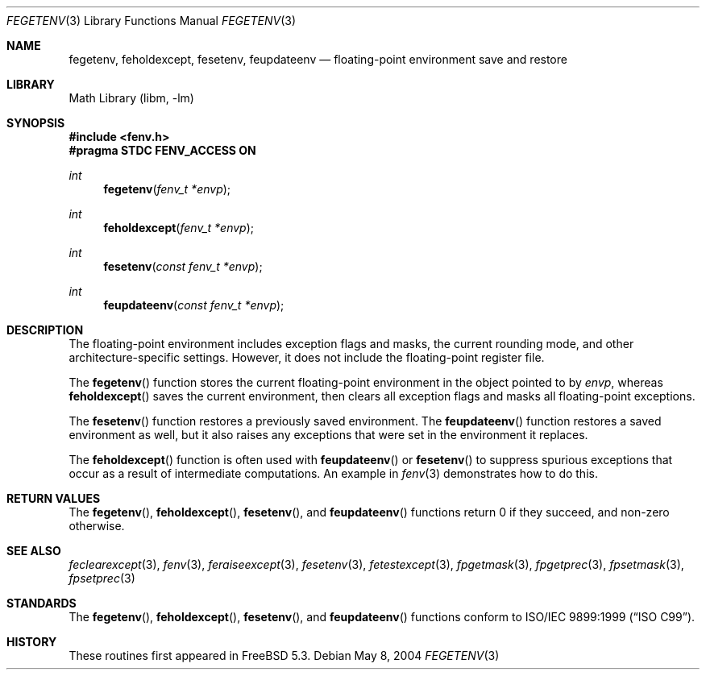 .\" Copyright (c) 2004 David Schultz <das@FreeBSD.org>
.\" All rights reserved.
.\"
.\" Redistribution and use in source and binary forms, with or without
.\" modification, are permitted provided that the following conditions
.\" are met:
.\" 1. Redistributions of source code must retain the above copyright
.\"    notice, this list of conditions and the following disclaimer.
.\" 2. Redistributions in binary form must reproduce the above copyright
.\"    notice, this list of conditions and the following disclaimer in the
.\"    documentation and/or other materials provided with the distribution.
.\"
.\" THIS SOFTWARE IS PROVIDED BY THE AUTHOR AND CONTRIBUTORS ``AS IS'' AND
.\" ANY EXPRESS OR IMPLIED WARRANTIES, INCLUDING, BUT NOT LIMITED TO, THE
.\" IMPLIED WARRANTIES OF MERCHANTABILITY AND FITNESS FOR A PARTICULAR PURPOSE
.\" ARE DISCLAIMED.  IN NO EVENT SHALL THE AUTHOR OR CONTRIBUTORS BE LIABLE
.\" FOR ANY DIRECT, INDIRECT, INCIDENTAL, SPECIAL, EXEMPLARY, OR CONSEQUENTIAL
.\" DAMAGES (INCLUDING, BUT NOT LIMITED TO, PROCUREMENT OF SUBSTITUTE GOODS
.\" OR SERVICES; LOSS OF USE, DATA, OR PROFITS; OR BUSINESS INTERRUPTION)
.\" HOWEVER CAUSED AND ON ANY THEORY OF LIABILITY, WHETHER IN CONTRACT, STRICT
.\" LIABILITY, OR TORT (INCLUDING NEGLIGENCE OR OTHERWISE) ARISING IN ANY WAY
.\" OUT OF THE USE OF THIS SOFTWARE, EVEN IF ADVISED OF THE POSSIBILITY OF
.\" SUCH DAMAGE.
.\"
.\" $FreeBSD: releng/11.1/lib/msun/man/fegetenv.3 130148 2004-06-06 10:06:26Z das $
.\"
.Dd May 8, 2004
.Dt FEGETENV 3
.Os
.Sh NAME
.Nm fegetenv ,
.Nm feholdexcept ,
.Nm fesetenv ,
.Nm feupdateenv
.Nd floating-point environment save and restore
.Sh LIBRARY
.Lb libm
.Sh SYNOPSIS
.In fenv.h
.Fd "#pragma STDC FENV_ACCESS ON"
.Ft int
.Fn fegetenv "fenv_t *envp"
.Ft int
.Fn feholdexcept "fenv_t *envp"
.Ft int
.Fn fesetenv "const fenv_t *envp"
.Ft int
.Fn feupdateenv "const fenv_t *envp"
.Sh DESCRIPTION
The floating-point environment includes exception flags and masks, the
current rounding mode, and other architecture-specific settings.
However, it does not include the floating-point register file.
.Pp
The
.Fn fegetenv
function stores the current floating-point environment in the object
pointed to by
.Fa envp ,
whereas
.Fn feholdexcept
saves the current environment, then clears all exception flags
and masks all floating-point exceptions.
.Pp
The
.Fn fesetenv
function restores a previously saved environment.
The
.Fn feupdateenv
function restores a saved environment as well, but it also
raises any exceptions that were set in the environment it
replaces.
.Pp
The
.Fn feholdexcept
function is often used with
.Fn feupdateenv
or
.Fn fesetenv
to suppress spurious exceptions that occur as a result of
intermediate computations.
An example in
.Xr fenv 3
demonstrates how to do this.
.Sh RETURN VALUES
The
.Fn fegetenv ,
.Fn feholdexcept ,
.Fn fesetenv ,
and
.Fn feupdateenv
functions return 0 if they succeed, and non-zero otherwise.
.Sh SEE ALSO
.Xr feclearexcept 3 ,
.Xr fenv 3 ,
.Xr feraiseexcept 3 ,
.Xr fesetenv 3 ,
.Xr fetestexcept 3 ,
.Xr fpgetmask 3 ,
.Xr fpgetprec 3 ,
.Xr fpsetmask 3 ,
.Xr fpsetprec 3
.Sh STANDARDS
The
.Fn fegetenv ,
.Fn feholdexcept ,
.Fn fesetenv ,
and
.Fn feupdateenv
functions conform to
.St -isoC-99 .
.Sh HISTORY
These routines first appeared in
.Fx 5.3 .
